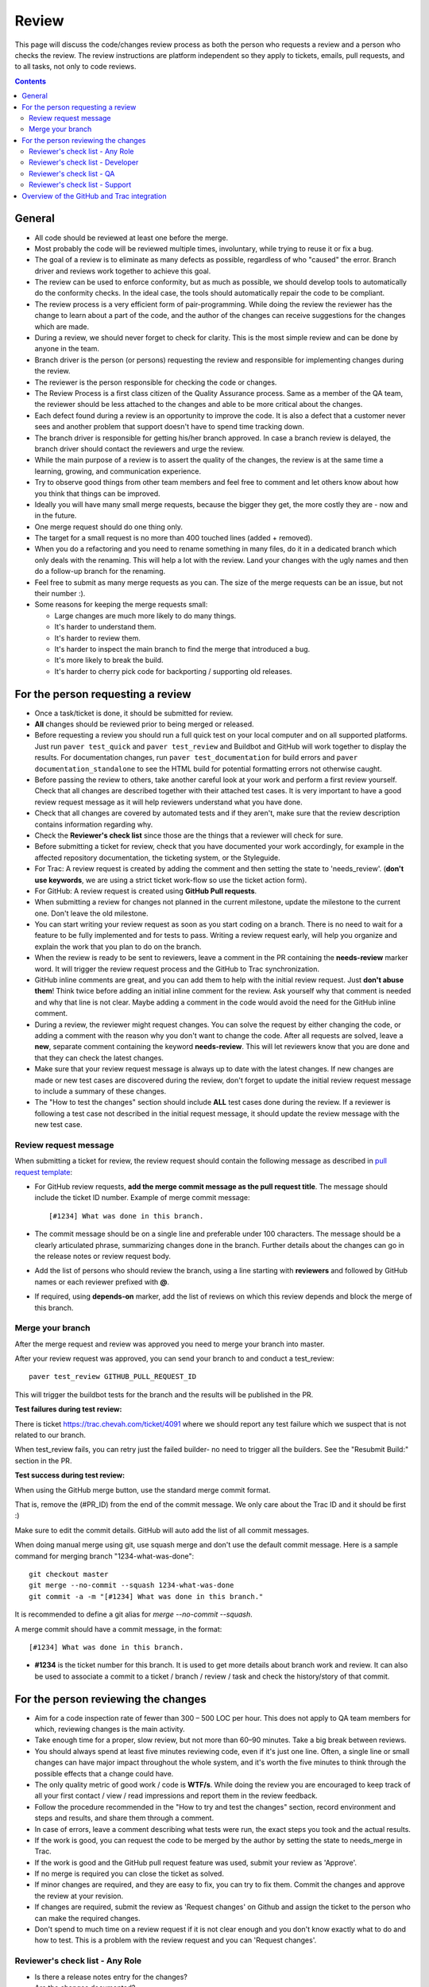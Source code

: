 Review
######

This page will discuss the code/changes review process as both the person
who requests a review and a person who checks the review.
The review instructions are platform independent so they apply to tickets,
emails, pull requests, and to all tasks, not only to code reviews.


..  contents::


General
=======

* All code should be reviewed at least one before the merge.

* Most probably the code will be reviewed multiple times, involuntary, while
  trying to reuse it or fix a bug.

* The goal of a review is to eliminate as many defects as possible,
  regardless of who "caused" the error.
  Branch driver and reviews work together to achieve this goal.

* The review can be used to enforce conformity, but as much as possible, we
  should develop tools to automatically do the conformity checks.
  In the ideal case, the tools should automatically repair the code to be
  compliant.

* The review process is a very efficient form of pair-programming.
  While doing the review the reviewer has the change to learn about a part of
  the code, and the author of the changes can receive suggestions for the
  changes which are made.

* During a review, we should never forget to check for clarity.
  This is the most simple review and can be done by anyone in the team.

* Branch driver is the person (or persons) requesting the review and
  responsible for implementing changes during the review.

* The reviewer is the person responsible for checking the code or changes.

* The Review Process is a first class citizen of the Quality Assurance process.
  Same as a member of the QA team, the reviewer should be less attached to the
  changes and able to be more critical about the changes.

* Each defect found during a review is an opportunity to improve the code.
  It is also a defect that a customer
  never sees and another problem that support doesn't have to spend time
  tracking down.

* The branch driver is responsible for getting his/her branch approved.
  In case a branch review is delayed, the branch driver should contact the
  reviewers and urge the review.

* While the main purpose of a review is to assert the quality of the changes,
  the review is at the same time a learning, growing, and communication
  experience.

* Try to observe good things from other team members and feel free to comment
  and let others know about how you think that things can be improved.

* Ideally you will have many small merge requests, because the bigger they
  get, the more costly they are - now and in the future.

* One merge request should do one thing only.

* The target for a small request is no more than 400 touched lines
  (added + removed).

* When you do a refactoring and you need to rename something in many files,
  do it in a dedicated branch which only deals with the renaming.
  This will help a lot with the review.
  Land your changes with the ugly names and then do a follow-up branch for
  the renaming.

* Feel free to submit as many merge requests as you can.
  The size of the merge requests can be an issue, but not their number :).

* Some reasons for keeping the merge requests small:

  * Large changes are much more likely to do many things.
  * It's harder to understand them.
  * It's harder to review them.
  * It's harder to inspect the main branch to find the merge that
    introduced a bug.
  * It's more likely to break the build.
  * It's harder to cherry pick code for backporting / supporting old releases.


For the person requesting a review
==================================

* Once a task/ticket is done, it should be submitted for review.

* **All** changes should be reviewed prior to being merged or released.

* Before requesting a review you should run a full quick test on your local
  computer and on all supported platforms.
  Just run ``paver test_quick`` and ``paver test_review`` and
  Buildbot and GitHub will work together to display the results.
  For documentation changes, run ``paver test_documentation`` for build errors
  and ``paver documentation_standalone`` to see the HTML build for potential
  formatting errors not otherwise caught.

* Before passing the review to others, take another careful look at your work
  and perform a first review yourself.
  Check that all changes are described together with their attached test
  cases.
  It is very important to have a good review request message as it will
  help reviewers understand what you have done.

* Check that all changes are covered by automated tests and if they aren't,
  make sure that the review description contains information regarding why.

* Check the **Reviewer's check list** since those are the things that a
  reviewer will check for sure.

* Before submitting a ticket for review, check that you have documented your
  work accordingly, for example in the affected repository documentation,
  the ticketing system, or the Styleguide.


* For Trac: A review request is created by adding the comment and then
  setting the state to 'needs_review'.
  (**don't use keywords**, we are using a strict ticket
  work-flow so use the ticket action form).

* For GitHub: A review request is created using **GitHub Pull requests**.

* When submitting a review for changes not planned in the current milestone,
  update the milestone to the current one.
  Don't leave the old milestone.

* You can start writing your review request as soon as you start coding on a
  branch.
  There is no need to wait for a feature to be fully implemented and
  for tests to pass.
  Writing a review request early, will help you organize and explain
  the work that you plan to do on the branch.

* When the review is ready to be sent to reviewers, leave a comment in the PR
  containing the **needs-review** marker word.
  It will trigger the review request process and the GitHub to Trac
  synchronization.

* GitHub inline comments are great, and you can add them to help with the
  initial review request.
  Just **don't abuse them**!
  Think twice before adding an initial inline comment for the review.
  Ask yourself why that comment is needed and why that line is not
  clear.
  Maybe adding a comment in the code would avoid the
  need for the GitHub inline comment.

* During a review, the reviewer might request changes.
  You can solve the request by either changing the code, or adding a comment
  with the reason why you don't want to change the code.
  After all requests are solved, leave a **new**, separate comment
  containing the keyword **needs-review**.
  This will let reviewers know that you are done and that
  they can check the latest changes.

* Make sure that your review request message is always up to date with the
  latest changes.
  If new changes are made or new test cases are discovered during the review,
  don't forget to update the initial review request message to include a
  summary of these changes.

* The "How to test the changes" section should include **ALL** test cases
  done during the review.
  If a reviewer is following a test case not described in the initial request
  message, it should update the review message with the new test case.


Review request message
----------------------

When submitting a ticket for review, the review request should contain the
following message as described in `pull request template
<https://github.com/chevah/styleguide/blob/master/.github/PULL_REQUEST_TEMPLATE>`_:

* For GitHub review requests, **add the merge commit message as the pull
  request title**.
  The message should include the ticket ID number.
  Example of merge commit message::

      [#1234] What was done in this branch.

* The commit message should be on a single line and preferable under 100
  characters.
  The message should be a clearly articulated phrase, summarizing
  changes done in the branch.
  Further details about the changes can go in the release notes or review
  request body.

* Add the list of persons who should review the branch, using a
  line starting with **reviewers** and followed by GitHub names or each
  reviewer prefixed with **@**.

* If required, using **depends-on** marker, add the list of reviews on which
  this review depends and block the merge of this branch.


Merge your branch
-----------------

After the merge request and review was approved you need to merge your branch
into master.

After your review request was approved, you can send your branch to
and conduct a test_review::

    paver test_review GITHUB_PULL_REQUEST_ID

This will trigger the buildbot tests for the branch and the results will be
published in the PR.

**Test failures during test review:**

There is ticket https://trac.chevah.com/ticket/4091 where we should report any
test failure which we suspect that is not related to our branch.

When test_review fails, you can retry just the failed builder- no need to
trigger all the builders.
See the "Resubmit Build:" section in the PR.

**Test success during test review:**

When using the GitHub merge button, use the standard merge commit format.

That is, remove the (#PR_ID) from the end of the commit message.
We only care about the Trac ID and it should be first :)

Make sure to edit the commit details.
GitHub will auto add the list of all commit messages.

When doing manual merge using git, use squash merge and don't use the
default commit message.
Here is a sample command for merging branch "1234-what-was-done"::

    git checkout master
    git merge --no-commit --squash 1234-what-was-done
    git commit -a -m "[#1234] What was done in this branch."

It is recommended to define a git alias for `merge --no-commit --squash`.

A merge commit should have a commit message, in the format::

    [#1234] What was done in this branch.

* **#1234** is the ticket number for this branch.
  It is used to get more details about branch work and review.
  It can also be used to associate a commit to a ticket / branch / review /
  task and check the history/story of that commit.


For the person reviewing the changes
====================================

* Aim for a code inspection rate of fewer than 300 – 500 LOC per hour.
  This does not apply to QA team members for which, reviewing changes is the
  main activity.

* Take enough time for a proper, slow review, but not more than 60–90 minutes.
  Take a big break between reviews.

* You should always spend at least five minutes reviewing code, even if it's
  just one line.
  Often, a single line or small changes can have major
  impact throughout the whole system, and it's worth the five minutes to
  think through the possible effects that a change could have.

* The only quality metric of good work / code is **WTF/s**.
  While doing the review you are encouraged to keep track of all your first
  contact / view / read impressions and report them in the review feedback.

* Follow the procedure recommended in the "How to try and test the changes"
  section, record environment and steps and results, and share them through
  a comment.

* In case of errors, leave a comment describing what tests were run, the
  exact steps you took and the actual results.

* If the work is good, you can request the code to be merged by the author
  by setting the state to needs_merge in Trac.

* If the work is good and the GitHub pull request feature was used, submit
  your review as 'Approve'.

* If no merge is required you can close the ticket as solved.

* If minor changes are required, and they are easy to fix, you can try to fix
  them.
  Commit the changes and approve the review at your revision.

* If changes are required, submit the review as 'Request changes' on Github
  and assign the ticket to the person who can make the required changes.

* Don't spend to much time on a review request if it is not clear enough and
  you don't know exactly what to do and how to test.
  This is a problem with the review request and you can 'Request changes'.


Reviewer's check list - Any Role
--------------------------------


* Is there a release notes entry for the changes?

* Are the changes documented?

* Are the new events documented?

* Are the removed events documented?

* Is the documentation updated?

* Does the documentation make sense?


Reviewer's check list - Developer
---------------------------------

* Do the **new** changes comply with latest styleguide?

* Does the code have automated tests for all the new code?

* Does the merge commit message describe what is done by this branch?

* Does the branch name starts with the Trac ticket ID.

* Do **all** tests pass? Does GitHub say that the branch is
  **Good to merge**?

* If there is no ``paver test_review`` for the latest code, you can
  either just reject the review, or trigger a test and wait for results.
  **Never** approve code that is not passing the tests.


Reviewer's check list - QA
--------------------------

* Does the new code perform as expected when running manual tests?

* Do the test scenarios from the review description make sense?
  Can they be executed? Successfully?

* Does the new end-user interaction with the GUI or CLI make sense and is easy to use?

* Are there any corner cases not described in reviews or not covered by
  functional tests?


Reviewer's check list - Support
-------------------------------

* Does the documentation make sense to new and existing users?
  Is there additional content required - such as Users Guide, screenshots?

* UX: Does the Local Manager make sense along with the text configuration?

* If it's a new feature release, does the information make sense to new
  users that are not familiar with the rest of the product?
  Should the information also be distributed beyond the Documentation
  such as the website?

* Are there specific terms (ie jargon) being used?
  Is there an explanation in the page about the term? 


Overview of the GitHub and Trac integration
===========================================

The repository
`github-hooks-server <https://github.com/chevah/github-hooks-server>`_
contains the code responsible for handling GitHub hooks and
applying changes to Trac tickets.

Integration is mainly between GitHub Pull Requests and Trac tickets,
following the workflow described in `review <{filename}/review.rst>`_.

The Pull Request title should start with **[#TRAC_TICKET_ID]** and
each message on this Pull Request triggers a hook looking for special keywords.

When creating the Pull Request the special syntax **reviewers: @user1 @user2**
sets which users should review and approve it.
There is also **depends-on: review1 review2** which blocks this merge until
the reviews it depends on are done.

A comment mentioning **needs-review** issues a review request modifying the
state of the Trac Ticket to `needs_review`.

We have integrated Trac with the new GitHub PR review features.
You can use Github to 'Approve' or 'Request changes' to a PR.

When a reviewer submits a review with 'Approve', it marks the Pull Request as
good to merge.
If all reviewers listed in the Pull Request body has set the PR to 'Approve',
the hook will change the ticket state to `needs-merge`.
